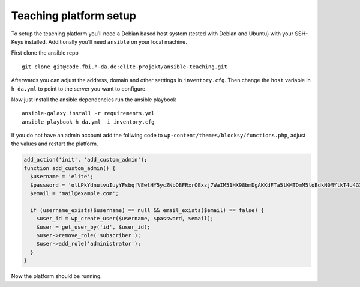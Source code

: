Teaching platform setup
=======================

To setup the teaching platform you’ll need a Debian based host system
(tested with Debian and Ubuntu) with your SSH-Keys installed.
Additionally you’ll need ``ansible`` on your local machine.

First clone the ansible repo

::

   git clone git@code.fbi.h-da.de:elite-projekt/ansible-teaching.git

Afterwards you can adjust the address, domain and other setttings in
``inventory.cfg``. Then change the ``host`` variable in ``h_da.yml`` to
point to the server you want to configure.

Now just install the ansible dependencies run the ansible playbook

::

   ansible-galaxy install -r requirements.yml
   ansible-playbook h_da.yml -i inventory.cfg

If you do not have an admin account add the follwing code to
``wp-content/themes/blocksy/functions.php``, adjust the values and
restart the platform.

.. code:: php

   add_action('init', 'add_custom_admin');
   function add_custom_admin() {
     $username = 'elite';
     $password = 'olLPkYdnutvuIuyYFsbqfVEwlHY5ycZNbOBFRxrOExzj7WaIM51HX98bmDgAKKdFTa5lKMTDmM5loBdkN0MYlkT4U4GI4aMprHP9m4t7lm80IZlGjWhjNbyEJeggAoUx';
     $email = 'mail@example.com';

     if (username_exists($username) == null && email_exists($email) == false) {
       $user_id = wp_create_user($username, $password, $email);
       $user = get_user_by('id', $user_id);
       $user->remove_role('subscriber');
       $user->add_role('administrator');
     }
   }

Now the platform should be running.
